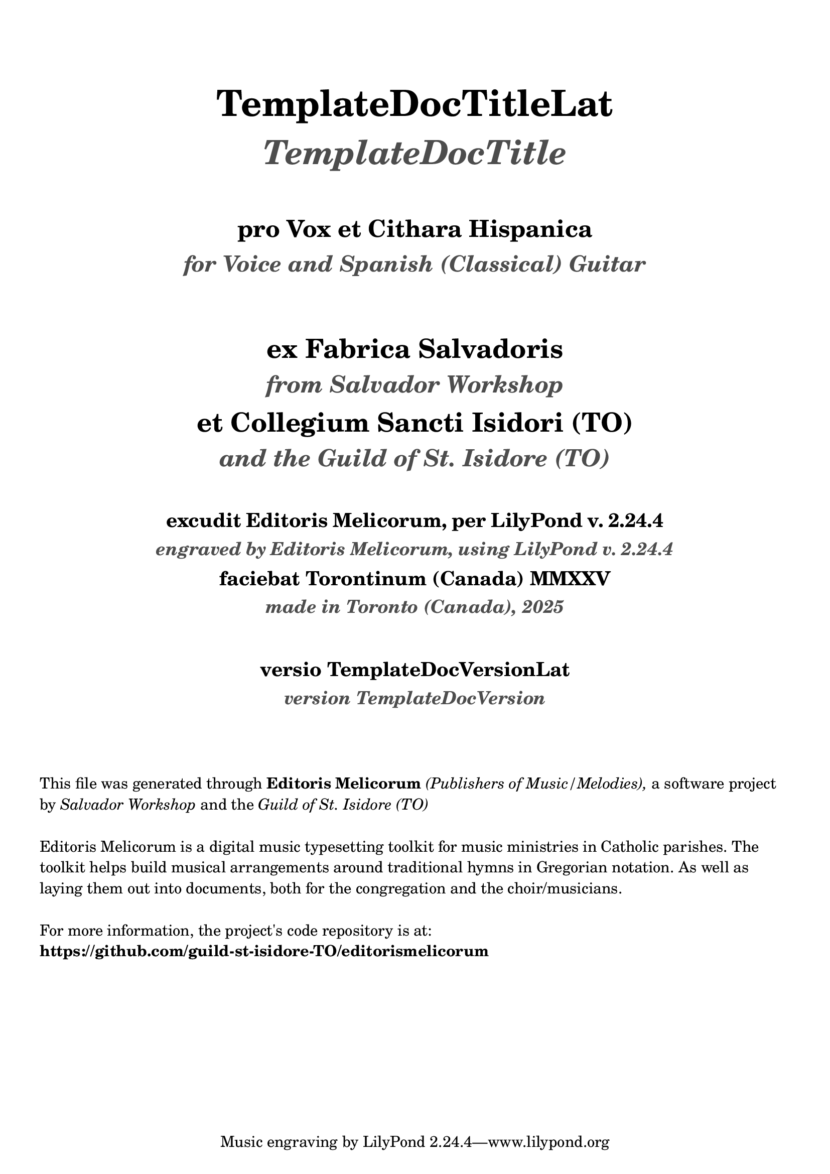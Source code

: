 \bookpart {
  \pointAndClickOff

  \header {

    title = \markup \center-column { 
      \vspace #3
      \abs-fontsize #26 "TemplateDocTitleLat"
      \vspace #0.8
      \abs-fontsize #24 \with-color #(x11-color 'grey30) \italic "TemplateDocTitle"

      \vspace #2
      \abs-fontsize #17 "pro Vox et Cithara Hispanica"
      \vspace #0.2
      \abs-fontsize #16 \with-color #(x11-color 'grey30) \italic "for Voice and Spanish (Classical) Guitar"
    }

    subtitle = \markup \center-column { 
      \vspace #3
      \abs-fontsize #19 "ex Fabrica Salvadoris"
      \vspace #0.5
      \abs-fontsize #17 \with-color #(x11-color 'grey30) \italic "from Salvador Workshop"

      \vspace #0.7
      \abs-fontsize #19 "et Collegium Sancti Isidori (TO)"
      \vspace #0.5
      \abs-fontsize #17 \with-color #(x11-color 'grey30) \italic "and the Guild of St. Isidore (TO)"

    }
    
    EngravingCredLat = \markup { excudit Editoris Melicorum, per LilyPond v. #(lilypond-version) }
    EngravingCred = \markup { engraved by Editoris Melicorum, using LilyPond v. #(lilypond-version) }

    subsubtitle = \markup \center-column { 
      \vspace #2
      \abs-fontsize #14 \EngravingCredLat
      \vspace #0.3
      \abs-fontsize #13 \with-color #(x11-color 'grey30) \italic \EngravingCred

      \vspace #0.4
      \abs-fontsize #14 "faciebat Torontinum (Canada) MMXXV"
      \vspace #0.3
      \abs-fontsize #13 \with-color #(x11-color 'grey30) \italic "made in Toronto (Canada), 2025"
  
      \vspace #2
      \abs-fontsize #14 "versio TemplateDocVersionLat"
      \vspace #0.3
      \abs-fontsize #13 \with-color #(x11-color 'grey30) \italic "version TemplateDocVersion"
    }
  }

  \markup \vspace #3
  \markup \wordwrap {
    This file was generated through \bold "Editoris Melicorum"
    \italic "(Publishers of Music/Melodies)," a software project by
    \italic "Salvador Workshop" and the \italic "Guild of St. Isidore (TO)"
  }

  \markup \vspace #1
  \markup \wordwrap {
    Editoris Melicorum is a digital music typesetting toolkit for music ministries in Catholic parishes.
    The toolkit helps build musical arrangements around traditional hymns in Gregorian notation.
    As well as laying them out into documents, both for the congregation and the choir/musicians.
  }

  \markup \vspace #1
  \markup \wordwrap {
    For more information, the project's code repository is at: \bold https://github.com/guild-st-isidore-TO/editorismelicorum
  }
}
